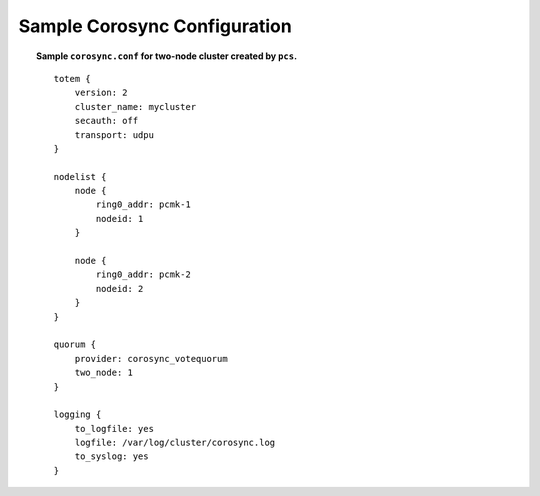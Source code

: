 .. _sample-corosync-configuration:

Sample Corosync Configuration
-----------------------------

.. topic:: Sample ``corosync.conf`` for two-node cluster created by ``pcs``.

    ::

        totem {
            version: 2
            cluster_name: mycluster
            secauth: off
            transport: udpu
        }

        nodelist {
            node {
                ring0_addr: pcmk-1
                nodeid: 1
            }

            node {
                ring0_addr: pcmk-2
                nodeid: 2
            }
        }

        quorum {
            provider: corosync_votequorum
            two_node: 1
        }

        logging {
            to_logfile: yes
            logfile: /var/log/cluster/corosync.log
            to_syslog: yes
        }

